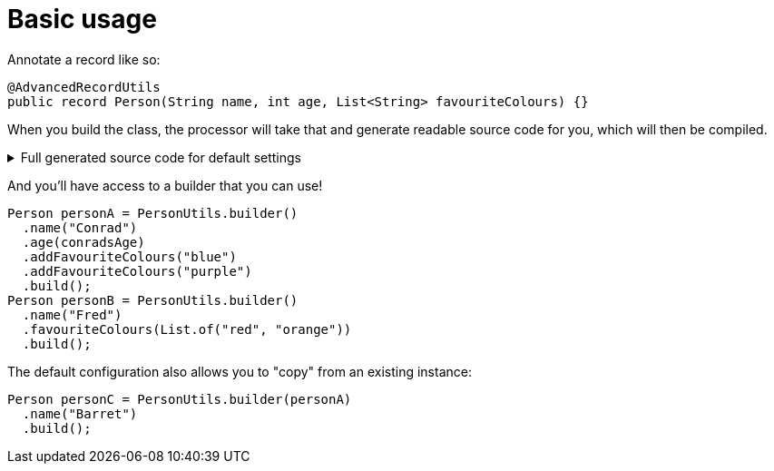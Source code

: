 = Basic usage

Annotate a record like so:

[source,java]
----
@AdvancedRecordUtils
public record Person(String name, int age, List<String> favouriteColours) {}
----

When you build the class, the processor will take that and generate readable source code for you, which will then be compiled.

.Full generated source code for default settings
[%collapsible]
====
[source,java]
----

import io.github.cbarlin.aru.annotations.AdvancedRecordUtils;
import io.github.cbarlin.aru.annotations.AdvancedRecordUtilsGenerated;
import io.github.cbarlin.aru.annotations.Generated;
import io.github.cbarlin.aru.annotations.GeneratedUtil;
import java.util.ArrayList;
import java.util.Collection;
import java.util.Iterator;
import java.util.List;
import java.util.Objects;
import java.util.Spliterator;
import java.util.function.Consumer;
import org.jspecify.annotations.NonNull;
import org.jspecify.annotations.NullMarked;
import org.jspecify.annotations.NullUnmarked;
import org.jspecify.annotations.Nullable;

/**
 * An auto-generated utility class to work with {@link Person} objects
 * <p>
 * This includes a builder, as well as other generated utilities based on the values provided to the {@link AdvancedRecordUtils} annotation
 * <p>
 * For more details, see the GitHub page for cbarlin/advanced-record-utils
 */
@Generated("io.github.cbarlin.aru.core.AdvRecUtilsProcessor")
@AdvancedRecordUtilsGenerated(
        generatedFor = Person.class,
        version = @AdvancedRecordUtilsGenerated.Version(
                major = 0,
                minor = 6,
                patch = 0
        ),
        settings = @AdvancedRecordUtils,
        internalUtils = {
            @AdvancedRecordUtilsGenerated.InternalUtil(type = "All", implementation = PersonUtils.All.class),
            @AdvancedRecordUtilsGenerated.InternalUtil(type = "Builder", implementation = PersonUtils.Builder.class),
            @AdvancedRecordUtilsGenerated.InternalUtil(type = "With", implementation = PersonUtils.With.class),
            @AdvancedRecordUtilsGenerated.InternalUtil(type = "_MatchingInterface", implementation = PersonUtils._MatchingInterface.class)
        },
        references = {

        },
        usedTypeConverters = {

        }
)
public final class PersonUtils implements GeneratedUtil {
    /**
     * Create a blank builder of {@link Person}
     */
    @NonNull
    @Generated(
            value = {"io.github.cbarlin.aru.core.AdvRecUtilsProcessor", "io.github.cbarlin.aru.core.impl.visitors.builder.AddEmptyConstruction"},
            comments = "Related class claim: builderEmpty"
    )
    public static final Builder builder() {
        return Builder.builder();
    }

    /**
     * Creates a new builder of {@link Person} by copying an existing instance
     *
     * @param original The existing instance to copy
     */
    @NonNull
    @Generated(
            value = {"io.github.cbarlin.aru.core.AdvRecUtilsProcessor", "io.github.cbarlin.aru.core.impl.visitors.builder.AddCopyConstruction"},
            comments = "Related class claim: builderCopy"
    )
    public static final Builder builder(final Person original) {
        return Builder.builder(original);
    }

    /**
     * A class used for building {@link Person} objects
     */
    @NullMarked
    @Generated(
            value = {"io.github.cbarlin.aru.core.AdvRecUtilsProcessor", "io.github.cbarlin.aru.core.impl.visitors.BuilderClassCreatorVisitor"},
            comments = "Related class claim: builder"
    )
    public static final class Builder {
        @Nullable
        private int age;

        @NonNull
        private ArrayList<String> favouriteColours = new ArrayList<String>();

        @Nullable
        private String name;

        /**
         * Create a blank builder of {@link Person}
         */
        @NonNull
        @Generated(
                value = {"io.github.cbarlin.aru.core.AdvRecUtilsProcessor", "io.github.cbarlin.aru.core.impl.visitors.builder.AddEmptyConstruction"},
                comments = "Related class claim: builderEmpty"
        )
        public static final Builder builder() {
            return new Builder();
        }

        /**
         * Creates a new builder of {@link Person} by copying an existing instance
         *
         * @param original The existing instance to copy
         */
        @NonNull
        @Generated(
                value = {"io.github.cbarlin.aru.core.AdvRecUtilsProcessor", "io.github.cbarlin.aru.core.impl.visitors.builder.AddCopyConstruction"},
                comments = "Related class claim: builderCopy"
        )
        public static final Builder builder(final Person original) {
            Objects.requireNonNull(original, "Cannot copy a null instance");
            // "Copying an existing instance"
            return Builder.builder()
                    .name(original.name())
                    .age(original.age())
                    .favouriteColours(original.favouriteColours());
        }

        /**
         * Add a singular {@link String} to the collection for the field {@code favouriteColours}
         * <p>
         * Supplying a null value will set the current value to null
         *
         * @param favouriteColours A singular instance to be added to the collection
         */
        @NonNull
        @Generated(
                value = {"io.github.cbarlin.aru.core.AdvRecUtilsProcessor", "io.github.cbarlin.aru.impl.builder.collection.AddAdder"},
                comments = "Related component claim: builderAdd"
        )
        public Builder addFavouriteColours(@Nullable final String favouriteColours) {
            this.favouriteColours.add(favouriteColours);
            return this;
        }

        /**
         * Adds all elements of the provided collection to {@code favouriteColours}
         *
         * @param favouriteColours A collection to be merged into the collection
         */
        @NonNull
        @Generated(
                value = {"io.github.cbarlin.aru.core.AdvRecUtilsProcessor", "io.github.cbarlin.aru.impl.builder.collection.AddAddAll"},
                comments = "Related component claim: builderAddAllIterable"
        )
        public Builder addFavouriteColours(@NonNull final Collection<String> favouriteColours) {
            if (Objects.nonNull(favouriteColours)) {
                this.favouriteColours.addAll(favouriteColours);
            }
            return this;
        }

        /**
         * Adds all elements of the provided iterable to {@code favouriteColours}
         *
         * @param favouriteColours An iterable to be merged into the collection
         */
        @NonNull
        @Generated(
                value = {"io.github.cbarlin.aru.core.AdvRecUtilsProcessor", "io.github.cbarlin.aru.impl.builder.collection.AddAddAll"},
                comments = "Related component claim: builderAddAllIterable"
        )
        public Builder addFavouriteColours(@NonNull final Iterable<String> favouriteColours) {
            if (Objects.nonNull(favouriteColours)) {
                for (final String __addable : favouriteColours) {
                    this.addFavouriteColours(__addable);
                }
            }
            return this;
        }

        /**
         * Adds all elements of the provided iterator to {@code favouriteColours}
         *
         * @param favouriteColours An iterator to be merged into the collection
         */
        @NonNull
        @Generated(
                value = {"io.github.cbarlin.aru.core.AdvRecUtilsProcessor", "io.github.cbarlin.aru.impl.builder.collection.AddAddAll"},
                comments = "Related component claim: builderAddAllIterable"
        )
        public Builder addFavouriteColours(@NonNull final Iterator<String> favouriteColours) {
            if (Objects.nonNull(favouriteColours)) {
                while(favouriteColours.hasNext()) {
                    this.addFavouriteColours(favouriteColours.next());
                }
            }
            return this;
        }

        /**
         * Adds all elements of the provided spliterator to {@code favouriteColours}
         *
         * @param favouriteColours A spliterator to be merged into the collection
         */
        @NonNull
        @Generated(
                value = {"io.github.cbarlin.aru.core.AdvRecUtilsProcessor", "io.github.cbarlin.aru.impl.builder.collection.AddAddAll"},
                comments = "Related component claim: builderAddAllIterable"
        )
        public Builder addFavouriteColours(@NonNull final Spliterator<String> favouriteColours) {
            if (Objects.nonNull(favouriteColours)) {
                favouriteColours.forEachRemaining(this::addFavouriteColours);
            }
            return this;
        }

        /**
         * Returns the current value of {@code age}
         */
        @Nullable
        @Generated(
                value = {"io.github.cbarlin.aru.core.AdvRecUtilsProcessor", "io.github.cbarlin.aru.core.impl.visitors.builder.AddGetter"},
                comments = "Related component claim: builderGetter"
        )
        public int age() {
            return this.age;
        }

        /**
         * Updates the value of {@code age}
         * <p>
         * Supplying a null value will set the current value to null
         *
         * @param age The replacement value
         */
        @NonNull
        @Generated(
                value = {"io.github.cbarlin.aru.core.AdvRecUtilsProcessor", "io.github.cbarlin.aru.core.impl.visitors.builder.AddSetter"},
                comments = "Related component claim: builderPlainSetter"
        )
        public Builder age(@Nullable final int age) {
            this.age = age;
            return this;
        }

        /**
         * Creates a new instance of {@link Person} from the fields set on this builder
         */
        @NonNull
        @Generated(
                value = {"io.github.cbarlin.aru.core.AdvRecUtilsProcessor", "io.github.cbarlin.aru.core.impl.visitors.builder.AddPlainBuild"},
                comments = "Related class claim: builderBuild"
        )
        public Person build() {
            // "Creating new instance"
            return new Person(
                    this.name(),
                    	this.age(),
                    	this.favouriteColours()
                    );
        }

        /**
         * Returns the current value of {@code favouriteColours}
         */
        @Generated(
                value = {"io.github.cbarlin.aru.core.AdvRecUtilsProcessor", "io.github.cbarlin.aru.impl.builder.collection.AddGetter"},
                comments = "Related component claim: builderGetter"
        )
        public List<String> favouriteColours() {
            final List<String> ___immutable = this.favouriteColours.stream()
                        .filter(Objects::nonNull)
                        .toList();
            return ___immutable;
        }

        /**
         * Updates the value of {@code favouriteColours}
         * <p>
         * Supplying a null value will set the current value to null/empty
         *
         * @param favouriteColours The replacement value
         */
        @NonNull
        @Generated(
                value = {"io.github.cbarlin.aru.core.AdvRecUtilsProcessor", "io.github.cbarlin.aru.impl.builder.collection.AddSetter"},
                comments = "Related component claim: builderPlainSetter"
        )
        public Builder favouriteColours(@Nullable final List<String> favouriteColours) {
            this.favouriteColours.clear();
            if (Objects.nonNull(favouriteColours)) {
                this.favouriteColours.addAll(favouriteColours);
            }
            return this;
        }

        /**
         * Returns the current value of {@code name}
         */
        @Nullable
        @Generated(
                value = {"io.github.cbarlin.aru.core.AdvRecUtilsProcessor", "io.github.cbarlin.aru.core.impl.visitors.builder.AddGetter"},
                comments = "Related component claim: builderGetter"
        )
        public String name() {
            return this.name;
        }

        /**
         * Updates the value of {@code name}
         * <p>
         * Supplying a null value will set the current value to null
         *
         * @param name The replacement value
         */
        @NonNull
        @Generated(
                value = {"io.github.cbarlin.aru.core.AdvRecUtilsProcessor", "io.github.cbarlin.aru.core.impl.visitors.builder.AddSetter"},
                comments = "Related component claim: builderPlainSetter"
        )
        public Builder name(@Nullable final String name) {
            this.name = name;
            return this;
        }
    }

    @NullMarked
    @Generated(
            value = {"io.github.cbarlin.aru.core.AdvRecUtilsProcessor", "io.github.cbarlin.aru.impl.misc.AllInterfaceGenerator"},
            comments = "Related class claim: allIface"
    )
    public interface All extends With {
    }

    /**
     * An interface that provides the ability to create new instances of a record with modifications
     */
    @NullMarked
    @Generated(
            value = {"io.github.cbarlin.aru.core.AdvRecUtilsProcessor", "io.github.cbarlin.aru.impl.wither.WitherPrismInterfaceFactory"},
            comments = "Related class claim: wither"
    )
    interface With extends _MatchingInterface {
        /**
         * Creates a builder with the current fields
         */
        @NonNull
        @Generated(
                value = {"io.github.cbarlin.aru.core.AdvRecUtilsProcessor", "io.github.cbarlin.aru.impl.wither.BackToBuilder"},
                comments = "Related class claim: witherToBuilder"
        )
        default Builder with() {
            return Builder.builder()
                    .name(this.name())
                    .age(this.age())
                    .favouriteColours(this.favouriteColours());
        }

        /**
         * Allows creation of a copy of this instance with some tweaks via a builder
         *
         * @param subBuilder A function to modify a new copy of the object
         */
        @NonNull
        @Generated(
                value = {"io.github.cbarlin.aru.core.AdvRecUtilsProcessor", "io.github.cbarlin.aru.impl.wither.BuilderFluent"},
                comments = "Related class claim: witherFluentBuilder"
        )
        default Person with(@NonNull final Consumer<Builder> subBuilder) {
            Objects.requireNonNull(subBuilder, "Cannot supply a null function argument");
            final Builder ___builder = this.with();
            subBuilder.accept(___builder);
            return ___builder.build();
        }

        /**
         * Return a new instance with a different {@code favouriteColours} field
         *
         * @param favouriteColours Replacement value
         */
        @NonNull
        @Generated(
                value = {"io.github.cbarlin.aru.core.AdvRecUtilsProcessor", "io.github.cbarlin.aru.impl.wither.WithAdd"},
                comments = "Related component claim: witherWithAdd"
        )
        default Person withAddFavouriteColours(final List<String> favouriteColours) {
            return this.with()
                    .addFavouriteColours(favouriteColours)
                    .build();
        }

        /**
         * Return a new instance with a different {@code age} field
         *
         * @param age Replacement value
         */
        @NonNull
        @Generated(
                value = {"io.github.cbarlin.aru.core.AdvRecUtilsProcessor", "io.github.cbarlin.aru.impl.wither.WithMethodOnField"},
                comments = "Related component claim: witherWith"
        )
        default Person withAge(final int age) {
            return this.with()
                    .age(age)
                    .build();
        }

        /**
         * Return a new instance with a different {@code favouriteColours} field
         *
         * @param favouriteColours Replacement value
         */
        @NonNull
        @Generated(
                value = {"io.github.cbarlin.aru.core.AdvRecUtilsProcessor", "io.github.cbarlin.aru.impl.wither.WithMethodOnField"},
                comments = "Related component claim: witherWith"
        )
        default Person withFavouriteColours(final List<String> favouriteColours) {
            return this.with()
                    .favouriteColours(favouriteColours)
                    .build();
        }

        /**
         * Return a new instance with a different {@code name} field
         *
         * @param name Replacement value
         */
        @NonNull
        @Generated(
                value = {"io.github.cbarlin.aru.core.AdvRecUtilsProcessor", "io.github.cbarlin.aru.impl.wither.WithMethodOnField"},
                comments = "Related component claim: witherWith"
        )
        default Person withName(final String name) {
            return this.with()
                    .name(name)
                    .build();
        }
    }

    @NullUnmarked
    @Generated(
            value = {"io.github.cbarlin.aru.core.AdvRecUtilsProcessor", "io.github.cbarlin.aru.impl.misc.MatchingInterfaceFactory"},
            comments = "Related component claim: internalMatchingIface"
    )
    interface _MatchingInterface {
        @Generated(
                value = {"io.github.cbarlin.aru.core.AdvRecUtilsProcessor", "io.github.cbarlin.aru.impl.misc.MatchingInterfaceGenerator"},
                comments = "Related component claim: internalMatchingIface"
        )
        int age();

        @Generated(
                value = {"io.github.cbarlin.aru.core.AdvRecUtilsProcessor", "io.github.cbarlin.aru.impl.misc.MatchingInterfaceGenerator"},
                comments = "Related component claim: internalMatchingIface"
        )
        List<String> favouriteColours();

        @Generated(
                value = {"io.github.cbarlin.aru.core.AdvRecUtilsProcessor", "io.github.cbarlin.aru.impl.misc.MatchingInterfaceGenerator"},
                comments = "Related component claim: internalMatchingIface"
        )
        String name();
    }
}

----
====

And you'll have access to a builder that you can use!

[source,java]
----
Person personA = PersonUtils.builder()
  .name("Conrad")
  .age(conradsAge)
  .addFavouriteColours("blue")
  .addFavouriteColours("purple")
  .build();
Person personB = PersonUtils.builder()
  .name("Fred")
  .favouriteColours(List.of("red", "orange"))
  .build();
----

The default configuration also allows you to "copy" from an existing instance:

[source,java]
----
Person personC = PersonUtils.builder(personA)
  .name("Barret")
  .build();
----